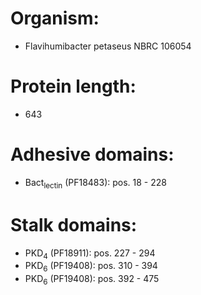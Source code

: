 * Organism:
- Flavihumibacter petaseus NBRC 106054
* Protein length:
- 643
* Adhesive domains:
- Bact_lectin (PF18483): pos. 18 - 228
* Stalk domains:
- PKD_4 (PF18911): pos. 227 - 294
- PKD_6 (PF19408): pos. 310 - 394
- PKD_6 (PF19408): pos. 392 - 475

